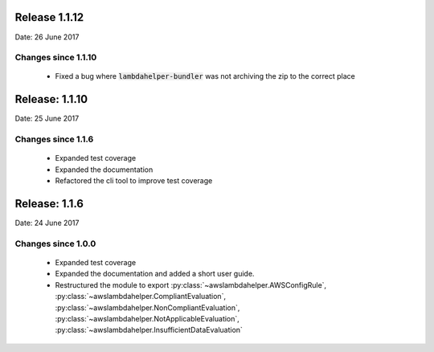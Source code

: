 --------------
Release 1.1.12
--------------
Date: 26 June 2017

~~~~~~~~~~~~~~~~~~~~
Changes since 1.1.10
~~~~~~~~~~~~~~~~~~~~

 - Fixed a bug where :code:`lambdahelper-bundler` was not archiving the zip to the correct place

---------------
Release: 1.1.10
---------------
Date: 25 June 2017

~~~~~~~~~~~~~~~~~~~
Changes since 1.1.6
~~~~~~~~~~~~~~~~~~~

 - Expanded test coverage
 - Expanded the documentation
 - Refactored the cli tool to improve test coverage

--------------
Release: 1.1.6
--------------
Date: 24 June 2017

~~~~~~~~~~~~~~~~~~~
Changes since 1.0.0
~~~~~~~~~~~~~~~~~~~

 - Expanded test coverage
 - Expanded the documentation and added a short user guide.
 - Restructured the module to export :py:class:`~awslambdahelper.AWSConfigRule`, :py:class:`~awslambdahelper.CompliantEvaluation`, :py:class:`~awslambdahelper.NonCompliantEvaluation`, :py:class:`~awslambdahelper.NotApplicableEvaluation`, :py:class:`~awslambdahelper.InsufficientDataEvaluation`
